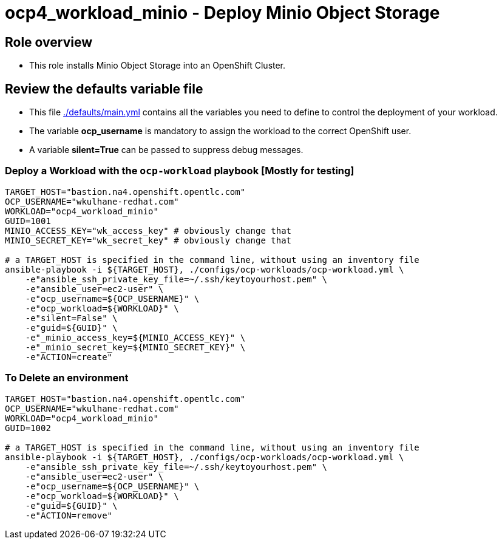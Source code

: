 = ocp4_workload_minio - Deploy Minio Object Storage

== Role overview

* This role installs Minio Object Storage into an OpenShift Cluster.

== Review the defaults variable file

* This file link:./defaults/main.yml[./defaults/main.yml] contains all the variables you need to define to control the deployment of your workload.
* The variable *ocp_username* is mandatory to assign the workload to the correct OpenShift user.
* A variable *silent=True* can be passed to suppress debug messages.

=== Deploy a Workload with the `ocp-workload` playbook [Mostly for testing]

----
TARGET_HOST="bastion.na4.openshift.opentlc.com"
OCP_USERNAME="wkulhane-redhat.com"
WORKLOAD="ocp4_workload_minio"
GUID=1001
MINIO_ACCESS_KEY="wk_access_key" # obviously change that
MINIO_SECRET_KEY="wk_secret_key" # obviously change that

# a TARGET_HOST is specified in the command line, without using an inventory file
ansible-playbook -i ${TARGET_HOST}, ./configs/ocp-workloads/ocp-workload.yml \
    -e"ansible_ssh_private_key_file=~/.ssh/keytoyourhost.pem" \
    -e"ansible_user=ec2-user" \
    -e"ocp_username=${OCP_USERNAME}" \
    -e"ocp_workload=${WORKLOAD}" \
    -e"silent=False" \
    -e"guid=${GUID}" \
    -e"_minio_access_key=${MINIO_ACCESS_KEY}" \
    -e"_minio_secret_key=${MINIO_SECRET_KEY}" \
    -e"ACTION=create"
----

=== To Delete an environment

----
TARGET_HOST="bastion.na4.openshift.opentlc.com"
OCP_USERNAME="wkulhane-redhat.com"
WORKLOAD="ocp4_workload_minio"
GUID=1002

# a TARGET_HOST is specified in the command line, without using an inventory file
ansible-playbook -i ${TARGET_HOST}, ./configs/ocp-workloads/ocp-workload.yml \
    -e"ansible_ssh_private_key_file=~/.ssh/keytoyourhost.pem" \
    -e"ansible_user=ec2-user" \
    -e"ocp_username=${OCP_USERNAME}" \
    -e"ocp_workload=${WORKLOAD}" \
    -e"guid=${GUID}" \
    -e"ACTION=remove"
----
